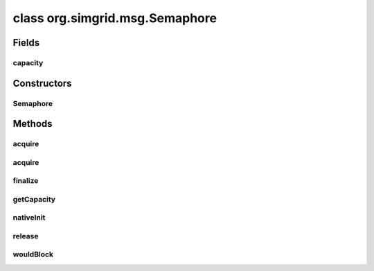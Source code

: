 class org.simgrid.msg.Semaphore
===============================

.. java:package:: org.simgrid.msg
   :noindex:

.. java:type:: public class Semaphore

   A semaphore implemented on top of SimGrid synchronization mechanisms. You can use it exactly the same way that you use classical semaphores but to handle the interactions between the processes within the simulation.

Fields
------
capacity
^^^^^^^^

.. java:field:: protected final int capacity
   :outertype: Semaphore

   Semaphore capacity, defined when the semaphore is created. At most capacity process can acquire this semaphore at the same time.

Constructors
------------
Semaphore
^^^^^^^^^

.. java:constructor:: public Semaphore(int capacity)
   :outertype: Semaphore

   Creates a new semaphore with the given capacity. At most capacity process can acquire this semaphore at the same time.

Methods
-------
acquire
^^^^^^^

.. java:method:: public native void acquire(double timeout) throws TimeoutException
   :outertype: Semaphore

   Locks on the semaphore object until the provided timeout expires

   :param timeout: the duration of the lock
   :throws TimeoutException: if the timeout expired before the semaphore could be acquired.

acquire
^^^^^^^

.. java:method:: public void acquire()
   :outertype: Semaphore

   Locks on the semaphore object with no timeout

finalize
^^^^^^^^

.. java:method:: @Deprecated @Override protected void finalize() throws Throwable
   :outertype: Semaphore

   Deletes this semaphore when the GC reclaims it

getCapacity
^^^^^^^^^^^

.. java:method:: public int getCapacity()
   :outertype: Semaphore

   Returns the semaphore capacity

nativeInit
^^^^^^^^^^

.. java:method:: public static native void nativeInit()
   :outertype: Semaphore

   Class initializer, to initialize various JNI stuff

release
^^^^^^^

.. java:method:: public native void release()
   :outertype: Semaphore

   Releases the semaphore object

wouldBlock
^^^^^^^^^^

.. java:method:: public native boolean wouldBlock()
   :outertype: Semaphore

   returns a boolean indicating it this semaphore would block at this very specific time Note that the returned value may be wrong right after the function call, when you try to use it... But that's a classical semaphore issue, and SimGrid's semaphores are not different to usual ones here.

